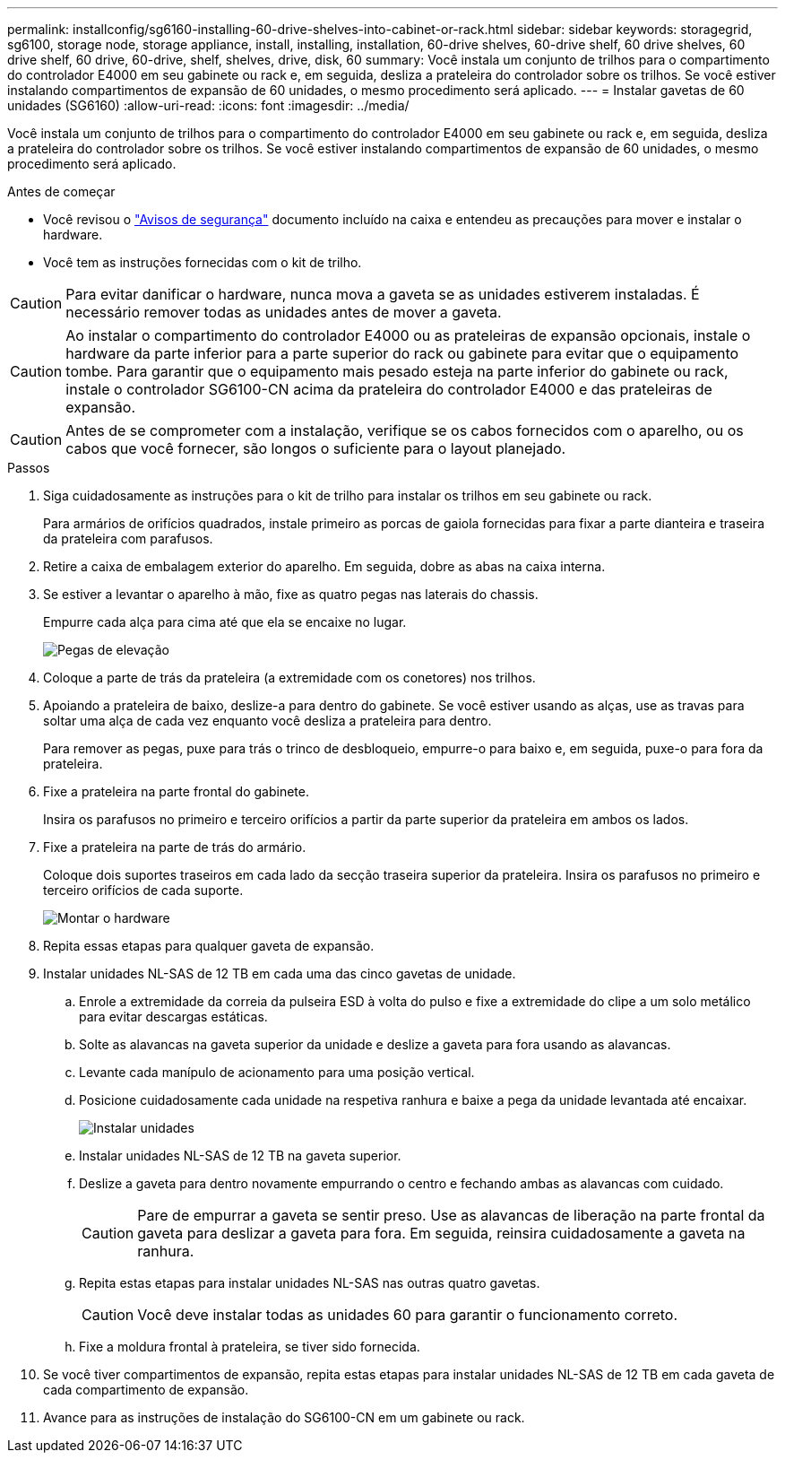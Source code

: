 ---
permalink: installconfig/sg6160-installing-60-drive-shelves-into-cabinet-or-rack.html 
sidebar: sidebar 
keywords: storagegrid, sg6100, storage node, storage appliance, install, installing, installation, 60-drive shelves, 60-drive shelf, 60 drive shelves, 60 drive shelf, 60 drive, 60-drive, shelf, shelves, drive, disk, 60 
summary: Você instala um conjunto de trilhos para o compartimento do controlador E4000 em seu gabinete ou rack e, em seguida, desliza a prateleira do controlador sobre os trilhos. Se você estiver instalando compartimentos de expansão de 60 unidades, o mesmo procedimento será aplicado. 
---
= Instalar gavetas de 60 unidades (SG6160)
:allow-uri-read: 
:icons: font
:imagesdir: ../media/


[role="lead"]
Você instala um conjunto de trilhos para o compartimento do controlador E4000 em seu gabinete ou rack e, em seguida, desliza a prateleira do controlador sobre os trilhos. Se você estiver instalando compartimentos de expansão de 60 unidades, o mesmo procedimento será aplicado.

.Antes de começar
* Você revisou o https://library.netapp.com/ecm/ecm_download_file/ECMP12475945["Avisos de segurança"^] documento incluído na caixa e entendeu as precauções para mover e instalar o hardware.
* Você tem as instruções fornecidas com o kit de trilho.



CAUTION: Para evitar danificar o hardware, nunca mova a gaveta se as unidades estiverem instaladas. É necessário remover todas as unidades antes de mover a gaveta.


CAUTION: Ao instalar o compartimento do controlador E4000 ou as prateleiras de expansão opcionais, instale o hardware da parte inferior para a parte superior do rack ou gabinete para evitar que o equipamento tombe. Para garantir que o equipamento mais pesado esteja na parte inferior do gabinete ou rack, instale o controlador SG6100-CN acima da prateleira do controlador E4000 e das prateleiras de expansão.


CAUTION: Antes de se comprometer com a instalação, verifique se os cabos fornecidos com o aparelho, ou os cabos que você fornecer, são longos o suficiente para o layout planejado.

.Passos
. Siga cuidadosamente as instruções para o kit de trilho para instalar os trilhos em seu gabinete ou rack.
+
Para armários de orifícios quadrados, instale primeiro as porcas de gaiola fornecidas para fixar a parte dianteira e traseira da prateleira com parafusos.

. Retire a caixa de embalagem exterior do aparelho. Em seguida, dobre as abas na caixa interna.
. Se estiver a levantar o aparelho à mão, fixe as quatro pegas nas laterais do chassis.
+
Empurre cada alça para cima até que ela se encaixe no lugar.

+
image::../media/lift_handles.gif[Pegas de elevação]

. Coloque a parte de trás da prateleira (a extremidade com os conetores) nos trilhos.
. Apoiando a prateleira de baixo, deslize-a para dentro do gabinete. Se você estiver usando as alças, use as travas para soltar uma alça de cada vez enquanto você desliza a prateleira para dentro.
+
Para remover as pegas, puxe para trás o trinco de desbloqueio, empurre-o para baixo e, em seguida, puxe-o para fora da prateleira.

. Fixe a prateleira na parte frontal do gabinete.
+
Insira os parafusos no primeiro e terceiro orifícios a partir da parte superior da prateleira em ambos os lados.

. Fixe a prateleira na parte de trás do armário.
+
Coloque dois suportes traseiros em cada lado da secção traseira superior da prateleira. Insira os parafusos no primeiro e terceiro orifícios de cada suporte.

+
image::../media/mount_hardware.gif[Montar o hardware]

. Repita essas etapas para qualquer gaveta de expansão.
. Instalar unidades NL-SAS de 12 TB em cada uma das cinco gavetas de unidade.
+
.. Enrole a extremidade da correia da pulseira ESD à volta do pulso e fixe a extremidade do clipe a um solo metálico para evitar descargas estáticas.
.. Solte as alavancas na gaveta superior da unidade e deslize a gaveta para fora usando as alavancas.
.. Levante cada manípulo de acionamento para uma posição vertical.
.. Posicione cuidadosamente cada unidade na respetiva ranhura e baixe a pega da unidade levantada até encaixar.
+
image::../media/install_drives_in_e2860.gif[Instalar unidades]

.. Instalar unidades NL-SAS de 12 TB na gaveta superior.
.. Deslize a gaveta para dentro novamente empurrando o centro e fechando ambas as alavancas com cuidado.
+

CAUTION: Pare de empurrar a gaveta se sentir preso. Use as alavancas de liberação na parte frontal da gaveta para deslizar a gaveta para fora. Em seguida, reinsira cuidadosamente a gaveta na ranhura.

.. Repita estas etapas para instalar unidades NL-SAS nas outras quatro gavetas.
+

CAUTION: Você deve instalar todas as unidades 60 para garantir o funcionamento correto.

.. Fixe a moldura frontal à prateleira, se tiver sido fornecida.


. Se você tiver compartimentos de expansão, repita estas etapas para instalar unidades NL-SAS de 12 TB em cada gaveta de cada compartimento de expansão.
. Avance para as instruções de instalação do SG6100-CN em um gabinete ou rack.

